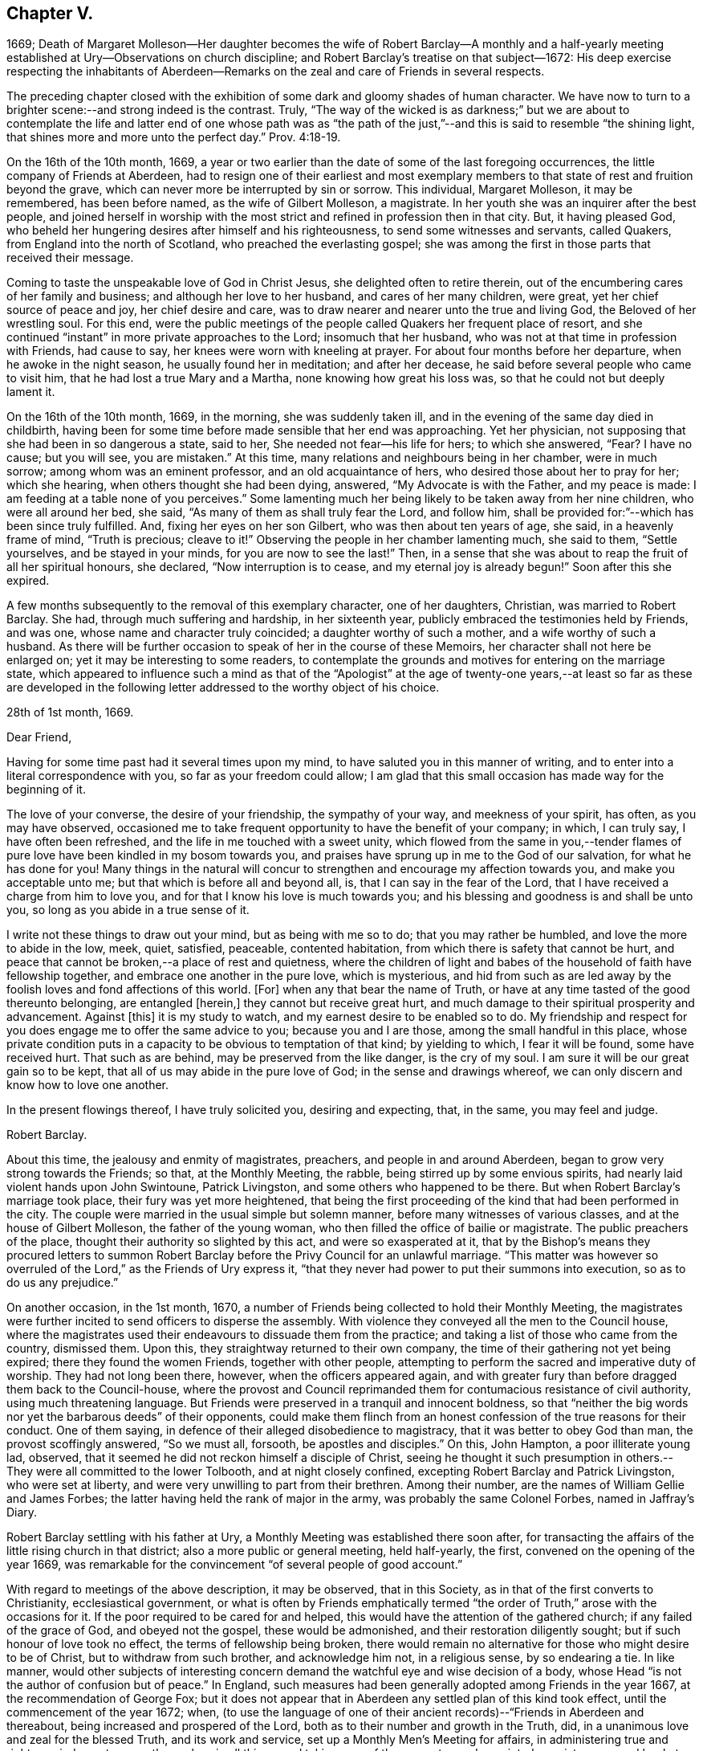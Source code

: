== Chapter V.

1669;
Death of Margaret Molleson--Her daughter becomes the wife of Robert Barclay--A monthly
and a half-yearly meeting established at Ury--Observations on church discipline;
and Robert Barclay`'s treatise on that subject--1672:
His deep exercise respecting the inhabitants of Aberdeen--Remarks
on the zeal and care of Friends in several respects.

The preceding chapter closed with the exhibition
of some dark and gloomy shades of human character.
We have now to turn to a brighter scene:--and strong indeed is the contrast.
Truly,
"`The way of the wicked is as darkness;`" but we are about to contemplate
the life and latter end of one whose path was as "`the path of
the just,`"--and this is said to resemble "`the shining light,
that shines more and more unto the perfect day.`" Prov. 4:18-19.

On the 16th of the 10th month, 1669,
a year or two earlier than the date of some of the last foregoing occurrences,
the little company of Friends at Aberdeen,
had to resign one of their earliest and most exemplary members
to that state of rest and fruition beyond the grave,
which can never more be interrupted by sin or sorrow.
This individual, Margaret Molleson, it may be remembered, has been before named,
as the wife of Gilbert Molleson, a magistrate.
In her youth she was an inquirer after the best people,
and joined herself in worship with the most strict
and refined in profession then in that city.
But, it having pleased God,
who beheld her hungering desires after himself and his righteousness,
to send some witnesses and servants, called Quakers,
from England into the north of Scotland, who preached the everlasting gospel;
she was among the first in those parts that received their message.

Coming to taste the unspeakable love of God in Christ Jesus,
she delighted often to retire therein,
out of the encumbering cares of her family and business;
and although her love to her husband, and cares of her many children, were great,
yet her chief source of peace and joy, her chief desire and care,
was to draw nearer and nearer unto the true and living God,
the Beloved of her wrestling soul.
For this end,
were the public meetings of the people called Quakers her frequent place of resort,
and she continued "`instant`" in more private approaches to the Lord;
insomuch that her husband, who was not at that time in profession with Friends,
had cause to say, her knees were worn with kneeling at prayer.
For about four months before her departure, when he awoke in the night season,
he usually found her in meditation; and after her decease,
he said before several people who came to visit him,
that he had lost a true Mary and a Martha, none knowing how great his loss was,
so that he could not but deeply lament it.

On the 16th of the 10th month, 1669, in the morning, she was suddenly taken ill,
and in the evening of the same day died in childbirth,
having been for some time before made sensible that her end was approaching.
Yet her physician, not supposing that she had been in so dangerous a state, said to her,
She needed not fear--his life for hers; to which she answered, "`Fear?
I have no cause; but you will see, you are mistaken.`"
At this time, many relations and neighbours being in her chamber, were in much sorrow;
among whom was an eminent professor, and an old acquaintance of hers,
who desired those about her to pray for her; which she hearing,
when others thought she had been dying, answered, "`My Advocate is with the Father,
and my peace is made: I am feeding at a table none of you perceives.`"
Some lamenting much her being likely to be taken away from her nine children,
who were all around her bed, she said, "`As many of them as shall truly fear the Lord,
and follow him, shall be provided for:`"--which has been since truly fulfilled.
And, fixing her eyes on her son Gilbert, who was then about ten years of age, she said,
in a heavenly frame of mind, "`Truth is precious; cleave to it!`"
Observing the people in her chamber lamenting much, she said to them,
"`Settle yourselves, and be stayed in your minds, for you are now to see the last!`"
Then, in a sense that she was about to reap the fruit of all her spiritual honours,
she declared, "`Now interruption is to cease, and my eternal joy is already begun!`"
Soon after this she expired.

A few months subsequently to the removal of this exemplary character,
one of her daughters, Christian, was married to Robert Barclay.
She had, through much suffering and hardship, in her sixteenth year,
publicly embraced the testimonies held by Friends, and was one,
whose name and character truly coincided; a daughter worthy of such a mother,
and a wife worthy of such a husband.
As there will be further occasion to speak of her in the course of these Memoirs,
her character shall not here be enlarged on; yet it may be interesting to some readers,
to contemplate the grounds and motives for entering on the marriage state,
which appeared to influence such a mind as that of the "`Apologist`" at
the age of twenty-one years,--at least so far as these are developed in
the following letter addressed to the worthy object of his choice.

28th of 1st month, 1669.

Dear Friend,

Having for some time past had it several times upon my mind,
to have saluted you in this manner of writing,
and to enter into a literal correspondence with you, so far as your freedom could allow;
I am glad that this small occasion has made way for the beginning of it.

The love of your converse, the desire of your friendship, the sympathy of your way,
and meekness of your spirit, has often, as you may have observed,
occasioned me to take frequent opportunity to have the benefit of your company; in which,
I can truly say, I have often been refreshed,
and the life in me touched with a sweet unity,
which flowed from the same in you,--tender flames of pure
love have been kindled in my bosom towards you,
and praises have sprung up in me to the God of our salvation,
for what he has done for you!
Many things in the natural will concur to strengthen
and encourage my affection towards you,
and make you acceptable unto me; but that which is before all and beyond all, is,
that I can say in the fear of the Lord,
that I have received a charge from him to love you,
and for that I know his love is much towards you;
and his blessing and goodness is and shall be unto you,
so long as you abide in a true sense of it.

I write not these things to draw out your mind, but as being with me so to do;
that you may rather be humbled, and love the more to abide in the low, meek, quiet,
satisfied, peaceable, contented habitation,
from which there is safety that cannot be hurt,
and peace that cannot be broken,--a place of rest and quietness,
where the children of light and babes of the household of faith have fellowship together,
and embrace one another in the pure love, which is mysterious,
and hid from such as are led away by the foolish loves and fond affections of this world.
+++[+++For]
when any that bear the name of Truth,
or have at any time tasted of the good thereunto belonging, are entangled +++[+++herein,]
they cannot but receive great hurt,
and much damage to their spiritual prosperity and advancement.
Against +++[+++this]
it is my study to watch, and my earnest desire to be enabled so to do.
My friendship and respect for you does engage me to offer the same advice to you;
because you and I are those, among the small handful in this place,
whose private condition puts in a capacity to be obvious to temptation of that kind;
by yielding to which, I fear it will be found, some have received hurt.
That such as are behind, may be preserved from the like danger, is the cry of my soul.
I am sure it will be our great gain so to be kept,
that all of us may abide in the pure love of God; in the sense and drawings whereof,
we can only discern and know how to love one another.

In the present flowings thereof, I have truly solicited you, desiring and expecting,
that, in the same, you may feel and judge.

Robert Barclay.

About this time, the jealousy and enmity of magistrates, preachers,
and people in and around Aberdeen, began to grow very strong towards the Friends;
so that, at the Monthly Meeting, the rabble, being stirred up by some envious spirits,
had nearly laid violent hands upon John Swintoune, Patrick Livingston,
and some others who happened to be there.
But when Robert Barclay`'s marriage took place, their fury was yet more heightened,
that being the first proceeding of the kind that had been performed in the city.
The couple were married in the usual simple but solemn manner,
before many witnesses of various classes, and at the house of Gilbert Molleson,
the father of the young woman, who then filled the office of bailie or magistrate.
The public preachers of the place, thought their authority so slighted by this act,
and were so exasperated at it,
that by the Bishop`'s means they procured letters to summon Robert
Barclay before the Privy Council for an unlawful marriage.
"`This matter was however so overruled of the Lord,`" as the Friends of Ury express it,
"`that they never had power to put their summons into execution,
so as to do us any prejudice.`"

On another occasion, in the 1st month, 1670,
a number of Friends being collected to hold their Monthly Meeting,
the magistrates were further incited to send officers to disperse the assembly.
With violence they conveyed all the men to the Council house,
where the magistrates used their endeavours to dissuade them from the practice;
and taking a list of those who came from the country, dismissed them.
Upon this, they straightway returned to their own company,
the time of their gathering not yet being expired; there they found the women Friends,
together with other people,
attempting to perform the sacred and imperative duty of worship.
They had not long been there, however, when the officers appeared again,
and with greater fury than before dragged them back to the Council-house,
where the provost and Council reprimanded them for
contumacious resistance of civil authority,
using much threatening language.
But Friends were preserved in a tranquil and innocent boldness,
so that "`neither the big words nor yet the barbarous deeds`" of their opponents,
could make them flinch from an honest confession of the true reasons for their conduct.
One of them saying, in defence of their alleged disobedience to magistracy,
that it was better to obey God than man, the provost scoffingly answered,
"`So we must all, forsooth, be apostles and disciples.`"
On this, John Hampton, a poor illiterate young lad, observed,
that it seemed he did not reckon himself a disciple of Christ,
seeing he thought it such presumption in others.--They
were all committed to the lower Tolbooth,
and at night closely confined, excepting Robert Barclay and Patrick Livingston,
who were set at liberty, and were very unwilling to part from their brethren.
Among their number, are the names of William Gellie and James Forbes;
the latter having held the rank of major in the army,
was probably the same Colonel Forbes, named in Jaffray`'s Diary.

Robert Barclay settling with his father at Ury,
a Monthly Meeting was established there soon after,
for transacting the affairs of the little rising church in that district;
also a more public or general meeting, held half-yearly, the first,
convened on the opening of the year 1669,
was remarkable for the convincement "`of several people of good account.`"

With regard to meetings of the above description, it may be observed,
that in this Society, as in that of the first converts to Christianity,
ecclesiastical government,
or what is often by Friends emphatically termed "`the
order of Truth,`" arose with the occasions for it.
If the poor required to be cared for and helped,
this would have the attention of the gathered church; if any failed of the grace of God,
and obeyed not the gospel, these would be admonished,
and their restoration diligently sought; but if such honour of love took no effect,
the terms of fellowship being broken,
there would remain no alternative for those who might desire to be of Christ,
but to withdraw from such brother, and acknowledge him not, in a religious sense,
by so endearing a tie.
In like manner,
would other subjects of interesting concern demand
the watchful eye and wise decision of a body,
whose Head "`is not the author of confusion but of peace.`"
In England, such measures had been generally adopted among Friends in the year 1667,
at the recommendation of George Fox;
but it does not appear that in Aberdeen any settled plan of this kind took effect,
until the commencement of the year 1672; when,
(to use the language of one of their ancient records)--"`Friends in Aberdeen and thereabout,
being increased and prospered of the Lord,
both as to their number and growth in the Truth, did,
in a unanimous love and zeal for the blessed Truth, and its work and service,
set up a Monthly Men`'s Meeting for affairs,
in administering true and righteous judgment among themselves in all things,
and taking care of the poor, etc.; and appointed a register or record book,
to be hereafter carefully kept,
for recording what is condescended upon at these meetings:
to which book eleven men Friends and fourteen women did set down their names,
as belonging to that meeting.`"

The legitimate objects and extent of church government,
appear to have been very early and clearly made out to the view of some Friends; indeed,
no sooner were they constituted as a distinct religious body,
than the need of established order became evident to them,
and their minds were enlightened and instructed upon the subject.
A strong instance of this,
is furnished us in the individual experience of Robert Barclay; who,
not many years after his own convincement,
and at a time when the revival of such primitive and wholesome discipline,
might be said comparatively to be in a state of infancy,
wrote his admirable Treatise in its favour.
The original title, as it stood at length, was, "`The Anarchy of the Ranters,
and other Libertines, the Hierarchy of the Romanists, and other pretended Churches,
equally refused and refuted, in a twofold Apology for the Church and people of God,
called in derision Quakers.
Wherein they are vindicated from those that accuse
them of confusion and disorder on the one hand,
and from such as calumniate them with tyranny and imposition on the other; showing,
that as the true and pure principles of the gospel are restored by their testimony,
so is also the ancient apostolical order of the church of Christ,
reestablished among them, and settled upon its right basis and foundation.`"
This piece appears to have been written about the year 1674,
the author being then not above twenty-six years of age.
The compiler of "`A Short Account of the Life and Writings of Robert Barclay,`"
says respecting it,--"`The work has passed through several impressions;
and as its title when abridged to the few words,
'`The Anarchy of the Ranters,`' conveys little or no information of its contents,
the Yearly Meeting lately ordered an additional title to be prefixed, namely,
'`A Treatise on Christian Discipline.`' It is a work worthy of general perusal;
and particularly claims the attention of all persons,
who think it their duty to be active in supporting
and executing the discipline of the church.`"
To the above may be subjoined the observation of the writer of his life
in the "`Biographia Britannica,`"--"`A very curious and instructive work,
in which he with much solidity and perspicuity lays open the causes,
and displays the consequences of superstition on the one hand,
and fanaticism on the other, clearing the Quakers from both.`"
It is unquestionable, that the soundness and cogency of his arguments,
though often attempted to be overthrown, have stood unshaken; while the views of those,
who, from one generation to another,
have been rightly engaged in this respect to uphold "`the ark and the testimony,`"
have been not only confirmed but enlarged by consulting so sterling a production.
+++[+++see Appendix, O.]

With regard to this yet youthful author, some evidence has been given,
how early and how powerfully his soul was affected with a sense of the Truth,
and its inestimable value.
Though surrounded by temporal blessings, and now enjoying that chief one,
a pious and devoted partner, it does not appear that, on such accounts,
he considered himself at liberty to surrender up the ripening
powers of manhood to selfish ease or supineness;
but rather, that he received these gifts as so many tokens of Divine favour,
as marks of promotion to further trust and responsibility, as fresh signals for grateful,
vigorous engagement in the warfare of life.
Indeed, (to use the language of his grandson,
from whose Memoir much of this delineation is obtained,) as though he
had a foresight of the shortness of his time in this state of being,
he "`posted`" through those affairs, which he thought himself concerned to perform,
with equal alacrity, wisdom, and meekness.

Having now described one of the productions of his pen,
and at a preceding page having given some account
of his "`Apology,`" it may here be further noticed,
that all his publications, together comprising a folio volume of nine hundred pages,
were put forth in the course of the first nine years after his marriage,
between the age of twenty-two and thirty-one years.
Among his other works,
the "`Catechism and Confession of Faith`" still continues to be from time to time reprinted,
and is found to be serviceable in explaining the religious tenets held by the Society.
It first appeared in 1673; previous to which time, as we have seen,
the Friends were confidently represented as despising and denying the Bible:
this compilation, formed entirely from the words of the Sacred Volume,
was intended to disprove such groundless assertions.
"`As the days in which we live,`" observes his biographer,
"`are marked by bold attempts to vilify the Scriptures; and as,
even under our profession, there have been persons,
who have endeavoured to bring them into discredit,
thinking to succeed the more easily with a people,
who believe in the superior excellence of the Spirit;
it is peculiarly interesting to behold in what light Robert Barclay,
the able asserter of that superior excellence, viewed the Scriptures.
It is further interesting, because some persons have imagined,
that Robert Barclay himself countenanced opinions
not favourable to the Divine authority of the Scriptures.
His works, nevertheless, teem with references to Scripture authority.
He never shrinks from the test of Scripture, on disputed points; and in the present work,
he declares, that it is his design to let the simple words of Scripture, uncommented on,
be the advocates of the cause which he espouses.`"

It was not, however, by his pen alone,
that he endeavoured to serve the world and his Maker; he acted and suffered,
like a true reformer, for the honour of the great name.
Yet, since he kept only a slight diary of the transactions of his life,
with still less allusion in it to his religious feelings,
we are deprived of much that might have evinced the extent of his views of dedication,
and his fruitfulness as a branch of the true Vine.

In common with many of his fellow-honorers in the
glorious cause of spirituality and real holiness,
Robert Barclay came under that humbling description of exercise and service,
which often engaged them to testify, in various ways against the unsound, mixed,
and even corrupt profession of religion, in that day so much prevailing.
We are informed,
he gave up to obey the call to some hard and weighty requisitions of this kind;
sometimes visiting the congregations of such people, with a word of warning or rebuke.
On one occasion in particular, about the beginning of the year 1672, it was his concern,
under a strong sense of duty, to pass through three of the principal streets of Aberdeen,
clothed in sackcloth, after the manner of some of the ancient prophets,
and with similar motives.
After he had thus become "`a spectacle to men,`" he wrote
a short address to the inhabitants of that place,
explaining the nature of this exercise, which the reader will find is given in the Notes.
+++[+++see Appendix, P.]
The sweet savour appearing throughout this paper,
the consistency of the whole with sound reason, sobriety, and Christianity,
it is presumed, must at least call forth, in the perusal,
some sympathetic feeling from hearts that glow with love to souls,
and who long that Zion`'s prosperity may with increasing brightness go forth.

This action is branded,
by the writer of his life in the "`General Biography,`" with the name of enthusiasm,
and is even stigmatized with marks of contempt by his eulogist
in the "`Biographia Britannica;`" by each of them,
however, his sincerity is admitted.
But whatever may be the impression made on different readers,
according to their particular habits or mode of thinking,
with regard to this extraordinary act of an individual,
whose character stands too high to be attainted by evil imputation;
one point is clear,--that the everlasting Father of his people,
has in all ages deputed some of his children to be
as delegated shepherds over the flocks of his heritage,
and as lights in the midst of "`a crooked and perverse generation.`"
To these he has ever committed a testimony, of some description or other,
to be borne for his Truth`'s sake,--a standard to be upheld, in some especial manner,
against the course of the prince of darkness,
whose machinations and whose maxims are for the most part closely interwoven with,
and wrought into, the present constitution of mankind.
Of what primary importance, then, is it,
that each one of us should give the closest attendance upon those things,
that obviously make for our own peace of mind,
and individual progress in the life of Christ; rather than presume,
in such a case as that before us,
to define the precise line of testimony that may or may not be meted out to another;
especially where the uniform tenour of conduct and conversation,
must be allowed to place that man in very near connection with his own Master,
to whom he must, even in this life, either stand or fall.

But to bring to a close these digressive reflections.--In
the general history of this period,
there are circumstances recorded,
which strongly mark the decrepit state of vital religion and sound scriptural morality,
then existing as well in England as in Scotland; and it is not surprising,
that such wisdom and mercy as rules or overrules all things here below,
should raise up remarkable instruments,
to effect his own beneficent ends,--by restoring safe paths to walk in,
by improving the tone of piety, and thus renewing this portion of the face of his earth.
There was surely great occasion for these to be men of plain, uncompromising stamp,
that they might effectually do the work assigned,--as it were,
to thresh the very mountains, to break up the tough and rugged ground,
and in other respects, as they might be commissioned, prepare anew the way of the Lord.

The public honorers raised up in this corner of the vineyard,
on which our attention is more exclusively fixed,
may be said to have been by no means few in number,
in proportion to that of the members generally;
and especially considering the small extent of district over which Friends were distributed.
Nor did the Lord of the vineyard spare to assign them instrumental
help in good measure from other quarters;
the records of their meetings often stating the names of numerous visitors from England,
whom the love of Christ and love to souls,
constrained to pass up and down among the flock,
confirming their spirit in these times of trial.
On one occasion, it would seem, that at a meeting for worship,
such as usually was held introductory to the consideration of their church affairs,
the showers of doctrine were so largely dispensed,
as to occupy nearly the space of seven hours,
and thus to preclude for that time the transaction of all other appointed business.

As "`a city that is compact together,`" or rather as a besieged people within it,
vigilance and alacrity,
with united cooperation for the safety and for the welfare one of another,
sometimes pleasingly shone forth at these meetings,
as well as zeal for the spread of the dominion of grace and truth.
When, in a particular case,
there had transpired some "`appearance of a breach
and separation`" in one or more of their number,
the others speedily and simultaneously met with the party,
all exceptions were thoroughly heard, and "`a plain reckoning`" ensued; after which,
as the record states,
"`to the praise of the Lord`'s free goodness and mercy to his poor people,
all differences were taken away, with much brokenness and tenderness of heart,
in embracing each other: for which blessed opportunity, Friends publicly and jointly,
in his own Spirit and life, returned praises to the Lord.`"
Such a successful illustration of the true honour of love,
in the spirit of meekness and of wisdom,
is not held up as one peculiarly confined to that generation;--by no means;--rather
as an additional encouraging proof of the preciousness of brotherly admonition,
order, and concord in the body of Christ.

So, with regard to the promotion of the cause of Christianity,
and the furtherance of those that were looking towards Zion,
with faces thitherward turned, it is pleasing to find many instances, where Friends,
in the line of unreserved dedication, have held themselves open, with all readiness,
to entertain and give way to clear intimations of their duty in these respects.
Hence we find a minister in good estimation, George Gray of Caskieben,
about eight miles from Aberdeen, informing Friends at their Monthly Meeting,
of a people in his neighbourhood,
who thirsted after the assemblies of this despised Society,
although they could not as yet "`well digest silent meetings;`" and what he desired was,
that Friends would consider their case, "`that if so be,
the Lord may be pleased to move some Friends +++[+++of Aberdeen]
to come there;`" a meeting having, as he informed them,
been already appointed to be held twice in the month
at John Glennie`'s at Colliehill Mill on that account.

Connected with this last remark, is another circumstance worthy of preservation,
as follows: "`John Forbes, merchant in Ellon,
having left the preachers and public meetings there,
and come into the mid-monthly meeting, showed Friends,
that he had been before the Kirk Sessions, being cited for forsaking their ordinances,
as they call them; and that he had asserted their minister to be no minister of Christ,
neither these ordinances those of Christ`'s;
upon which he was cited to the Presbytery of Ellon: and withal,
having read a paper he had drawn, with which Friends have good union,
wherein many pertinent Scriptures were cited for several points of our testimony against
the common doctrine of the nation--Friends thought fit to go to Ellon next First day,
and keep a meeting in his house.`"
Accordingly, "`R. Barclay, G. Keith, D. Falconer, T. Mercer, A. Harper, J. Cowie,
T+++.+++ Milne, J. Skene, A. Somervill, and A. Skene went all to Ellon,
and kept a meeting in John Forbes`' house from half-hour
to twelve till the fourth hour in the afternoon;
where we had a good meeting, the people not only filling the room,
but flocking about the door and windows, which were purposely opened unto them.`"
About one month after this, John Forbes is requested on behalf of Friends,
to look out for some more convenient place for the congregation
who assemble at his house every First day,
one half of their number not being able, it is said, to gain admittance.
